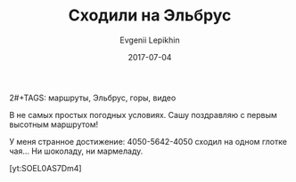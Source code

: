 #+TITLE:       Сходили на Эльбрус
#+AUTHOR:      Evgenii Lepikhin
#+EMAIL:       e.lepikhin@corp.mail.ru
#+DATE:        2017-07-04
#+URI:         /blog/%y/%m/%d/сходили-на-эльбрус
#+KEYWORDS:    маршруты, Эльбрус, горы
2#+TAGS:        маршруты, Эльбрус, горы, видео
#+LANGUAGE:    ru
#+OPTIONS:     H:3 num:nil toc:nil \n:nil ::t |:t ^:nil -:nil f:t *:t <:t

В не самых простых погодных условиях. Сашу поздравляю с первым высотным маршрутом!

У меня странное достижение: 4050-5642-4050 сходил на одном глотке чая... Ни шоколаду, ни мармеладу.

[yt:SOEL0AS7Dm4]
